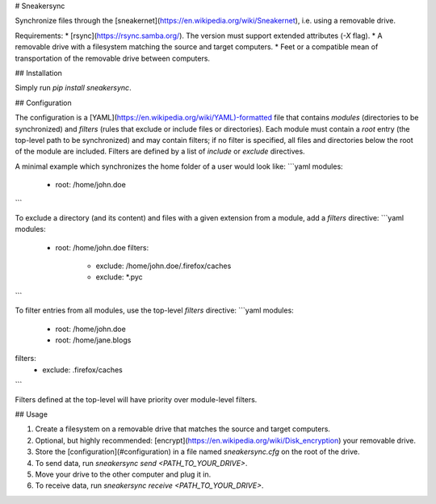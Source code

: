 # Sneakersync

Synchronize files through the [sneakernet](https://en.wikipedia.org/wiki/Sneakernet), i.e. using a removable drive.

Requirements:
* [rsync](https://rsync.samba.org/). The version must support extended attributes (`-X` flag).
* A removable drive with a filesystem matching the source and target computers.
* Feet or a compatible mean of transportation of the removable drive between computers.

## Installation

Simply run `pip install sneakersync`.

## Configuration

The configuration is a [YAML](https://en.wikipedia.org/wiki/YAML)-formatted file that contains *modules* (directories to be synchronized) and *filters* (rules that exclude or include files or directories). Each module must contain a *root* entry (the top-level path to be synchronized) and may contain filters; if no filter is specified, all files and directories below the root of the module are included. Filters are defined by a list of *include* or *exclude* directives.

A minimal example which synchronizes the home folder of a user would look like:
```yaml
modules:
  - root: /home/john.doe
```

To exclude a directory (and its content) and files with a given extension from a module, add a *filters* directive:
```yaml
modules:
  - root: /home/john.doe
    filters:
      - exclude: /home/john.doe/.firefox/caches
      - exclude: *.pyc
```

To filter entries from all modules, use the top-level *filters* directive:
```yaml
modules:
  - root: /home/john.doe
  - root: /home/jane.blogs
filters:
  - exclude: .firefox/caches
```

Filters defined at the top-level will have priority over module-level filters.

## Usage

1. Create a filesystem on a removable drive that matches the source and target computers. 
2. Optional, but highly recommended: [encrypt](https://en.wikipedia.org/wiki/Disk_encryption) your removable drive.
3. Store the [configuration](#configuration) in a file named `sneakersync.cfg` on the root of the drive.
4. To send data, run `sneakersync send <PATH_TO_YOUR_DRIVE>`.
5. Move your drive to the other computer and plug it in.
6. To receive data, run `sneakersync receive <PATH_TO_YOUR_DRIVE>`.


